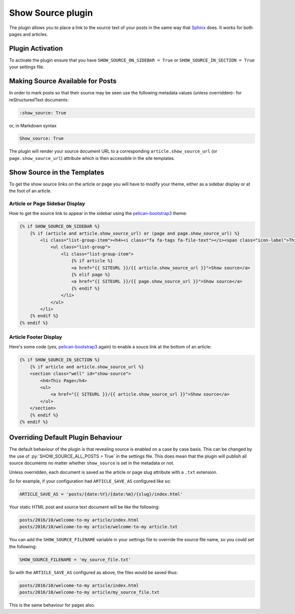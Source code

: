 Show Source plugin
------------------

The plugin allows you to place a link to the source text of your posts in the
same way that `Sphinx`_ does. It works for both pages and articles.

Plugin Activation
~~~~~~~~~~~~~~~~~

To activate the plugin ensure that you have ``SHOW_SOURCE_ON_SIDEBAR = True`` or
``SHOW_SOURCE_IN_SECTION = True`` your settings file.

Making Source Available for Posts
~~~~~~~~~~~~~~~~~~~~~~~~~~~~~~~~~

In order to mark posts so that their source may be seen use the following
metadata values (unless overridden)- for reStructuredText documents:

.. code-block:: reStructuredText

    :show_source: True

or, in Markdown syntax

.. code-block:: Markdown

    Show_source: True

The plugin will render your source document URL to a corresponding
``article.show_source_url`` (or ``page.show_source_url``) attribute which is
then accessible in the site templates.

Show Source in the Templates
~~~~~~~~~~~~~~~~~~~~~~~~~~~~

To get the show source links on the article or page you will have to modify your
theme, either as a sidebar display or at the foot of an article.

Article or Page Sidebar Display
*******************************

How to get the source link to appear in the sidebar using the
`pelican-bootstrap3`_ theme:

.. code-block:: HTML

    {% if SHOW_SOURCE_ON_SIDEBAR %}
        {% if (article and article.show_source_url) or (page and page.show_source_url) %}
            <li class="list-group-item"><h4><i class="fa fa-tags fa-file-text"></i><span class="icon-label">This Page</span></h4>
                <ul class="list-group">
                    <li class="list-group-item">
                        {% if article %}
                        <a href="{{ SITEURL }}/{{ article.show_source_url }}">Show source</a>
                        {% elif page %}
                        <a href="{{ SITEURL }}/{{ page.show_source_url }}">Show source</a>
                        {% endif %}
                    </li>
                </ul>
            </li>
        {% endif %}
    {% endif %}

Article Footer Display
**********************

Here's some code (yes, `pelican-bootstrap3`_ again) to enable a souce link at
the bottom of an article:

.. code-block:: HTML

    {% if SHOW_SOURCE_IN_SECTION %}
        {% if article and article.show_source_url %}
        <section class="well" id="show-source">
            <h4>This Page</h4>
            <ul>
                <a href="{{ SITEURL }}/{{ article.show_source_url }}">Show source</a>
            </ul>
        </section>
        {% endif %}
    {% endif %}


Overriding Default Plugin Behaviour
~~~~~~~~~~~~~~~~~~~~~~~~~~~~~~~~~~~

The default behaviour of the plugin is that revealing source is enabled on a
case by case basis. This can be changed by the use of
:py:`SHOW_SOURCE_ALL_POSTS = True` in the settings file. This does mean that the
plugin will publish all source documents no matter whether ``show_source`` is
set in the metadata or not.

Unless overridden, each document is saved as the article or page slug attribute
with a ``.txt`` extension.

So for example, if your configuration had ``ARTICLE_SAVE_AS`` configured like
so:

.. code-block:: python

    ARTICLE_SAVE_AS = 'posts/{date:%Y}/{date:%m}/{slug}/index.html'

Your static HTML post and source text document will be like the following:

.. code-block:: Text

    posts/2016/10/welcome-to-my article/index.html
    posts/2016/10/welcome-to-my article/welcome-to-my article.txt

You can add the ``SHOW_SOURCE_FILENAME`` variable in your settings file to
override the source file name, so you could set the following:

.. code-block:: python

    SHOW_SOURCE_FILENAME = 'my_source_file.txt'

So with the ``ARTICLE_SAVE_AS`` configured as above, the files would be saved
thus:

.. code-block:: Text

    posts/2016/10/welcome-to-my article/index.html
    posts/2016/10/welcome-to-my article/my_source_file.txt

This is the same behaviour for pages also.

.. _`Sphinx`: http://www.sphinx-doc.org/
.. _`pelican-bootstrap3`: https://github.com/getpelican/pelican-themes/tree/master/pelican-bootstrap3

